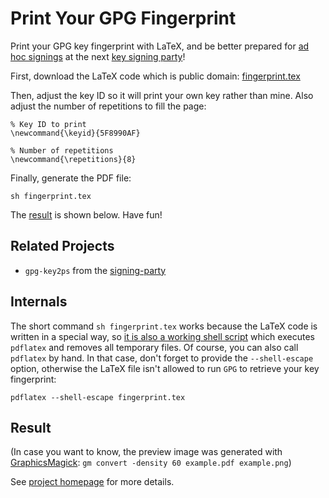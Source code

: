 * Print Your GPG Fingerprint

Print your GPG key fingerprint with LaTeX, and be better prepared for
[[http://keysigning.org/methods/adhoc][ad hoc signings]] at the next
[[https://en.wikipedia.org/wiki/Key_signing_party][key signing party]]!

First, download the LaTeX code which is public domain:
[[file:fingerprint.tex][fingerprint.tex]]

Then, adjust the key ID so it will print your own key rather than mine.
Also adjust the number of repetitions to fill the page:
: % Key ID to print
: \newcommand{\keyid}{5F8990AF}
: 
: % Number of repetitions
: \newcommand{\repetitions}{8}

Finally, generate the PDF file:
: sh fingerprint.tex

The [[#result][result]] is shown below. Have fun!

** Related Projects

- ~gpg-key2ps~ from the [[https://packages.debian.org/sid/signing-party][signing-party]]

** Internals

The short command ~sh fingerprint.tex~ works because the LaTeX code is
written in a special way, so
[[http://www.profv.de/literate-programming/][it is also a working shell script]]
which executes ~pdflatex~ and removes all temporary files.
Of course, you can also call ~pdflatex~ by hand. In that case, don't
forget to provide the ~--shell-escape~ option, otherwise the LaTeX file
isn't allowed to run ~GPG~ to retrieve your key fingerprint:
: pdflatex --shell-escape fingerprint.tex

** Result

[[file:example.pdf][file:example.png]]

(In case you want to know, the preview image was generated with
[[http://www.graphicsmagick.org/][GraphicsMagick]]:
~gm convert -density 60 example.pdf example.png~)

See [[https://vog.github.io/fingerprint/][project homepage]] for more details.
